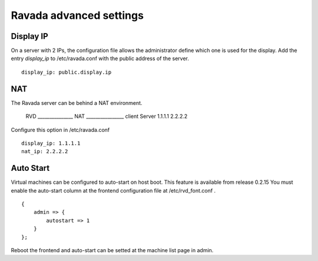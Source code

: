 Ravada advanced settings
========================

Display IP
-----------

On a server with 2 IPs, the configuration file allows the administrator define
which one is used for the display. Add the entry *display_ip* to /etc/ravada.conf
with the public address of the server.

::

    display_ip: public.display.ip

NAT
---

The Ravada server can be behind a NAT environment.

      RVD    _______________ NAT ________________ client
      Server 1.1.1.1             2.2.2.2

Configure this option in /etc/ravada.conf

::

    display_ip: 1.1.1.1
    nat_ip: 2.2.2.2

Auto Start
----------

Virtual machines can be configured to auto-start on host boot. This feature
is available from release 0.2.15
You must enable the auto-start column at the frontend configuration file at
/etc/rvd_font.conf .

::

    {
        admin => {
            autostart => 1
        }
    };

Reboot the frontend and auto-start can be setted at the machine list
page in admin.


